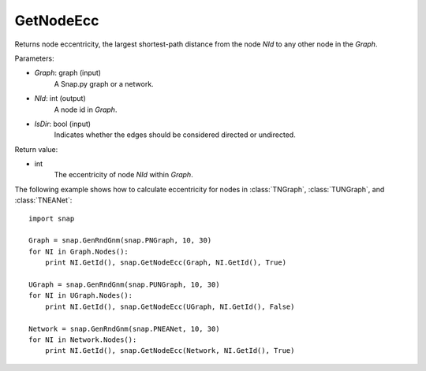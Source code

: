 GetNodeEcc
'''''''''''

.. function:: GetNodeEcc(Graph, NId, IsDir=False)

Returns node eccentricity, the largest shortest-path distance from the node *NId* to any other node in the *Graph*.

Parameters:

- *Graph*: graph (input)
    A Snap.py graph or a network.

- *NId*: int (output)
    A node id in *Graph*.

- *IsDir*: bool (input)
    Indicates whether the edges should be considered directed or undirected.

Return value:

- int
    The eccentricity of node *NId* within *Graph*.

The following example shows how to calculate eccentricity for nodes in
:class:`TNGraph`, :class:`TUNGraph`, and :class:`TNEANet`::

    import snap
    
    Graph = snap.GenRndGnm(snap.PNGraph, 10, 30)
    for NI in Graph.Nodes():
        print NI.GetId(), snap.GetNodeEcc(Graph, NI.GetId(), True)
    
    UGraph = snap.GenRndGnm(snap.PUNGraph, 10, 30)
    for NI in UGraph.Nodes():
        print NI.GetId(), snap.GetNodeEcc(UGraph, NI.GetId(), False)

    Network = snap.GenRndGnm(snap.PNEANet, 10, 30)
    for NI in Network.Nodes():
        print NI.GetId(), snap.GetNodeEcc(Network, NI.GetId(), True)

